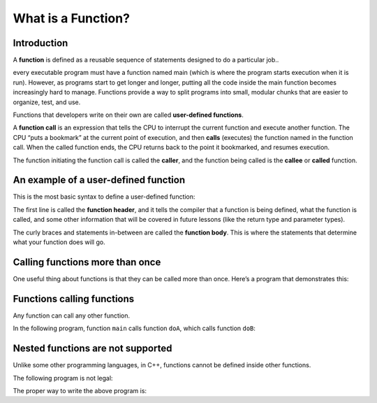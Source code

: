 #######################
What is a Function?
#######################

Introduction
*************

A **function** is defined as a reusable sequence of statements designed to do a particular job..

every executable program must have a function named main (which is where the program starts execution when it is run). However, as programs start to get longer and longer, putting all the code inside the main function becomes increasingly hard to manage. Functions provide a way to split programs into small, modular chunks that are easier to organize, test, and use.

Functions that developers write on their own are called **user-defined functions**.

A **function call** is an expression that tells the CPU to interrupt the current function and execute another function. The CPU “puts a bookmark” at the current point of execution, and then **calls** (executes) the function named in the function call. When the called function ends, the CPU returns back to the point it bookmarked, and resumes execution.

The function initiating the function call is called the **caller**, and the function being called is the **callee** or **called** function.

An example of a user-defined function
**************************************

This is the most basic syntax to define a user-defined function:

.. code-block:: cpp
    :linenos:

    return-type identifier() // This is the function header (tells the compiler about the existence of the function)
    {
        // This is the function body (tells the compiler what the function does)
    }

The first line is called the **function header**, and it tells the compiler that a function is being defined, what the function is called, and some other information that will be covered in future lessons (like the return type and parameter types).

The curly braces and statements in-between are called the **function body**. This is where the statements that determine what your function does will go.

Calling functions more than once
*********************************

One useful thing about functions is that they can be called more than once. Here’s a program that demonstrates this:

.. code-block:: cpp
    :linenos:

    void doPrint()
    {
        std::cout << "In doPrint()\n";
    }

    // Definition of function main()
    int main()
    {
        std::cout << "Starting main()\n";
        doPrint(); // doPrint() called for the first time
        doPrint(); // doPrint() called for the second time
        std::cout << "Ending main()\n";

        return 0;
    }

Functions calling functions
****************************

Any function can call any other function.

In the following program, function ``main`` calls function ``doA``, which calls function ``doB``:

.. code-block:: cpp
    :linenos:

    void doB()
    {
        std::cout << "In doB()\n";
    }


    void doA()
    {
        std::cout << "Starting doA()\n";

        doB();

        std::cout << "Ending doA()\n";
    }

    // Definition of function main()
    int main()
    {
        std::cout << "Starting main()\n";

        doA();

        std::cout << "Ending main()\n";

        return 0;
    }

Nested functions are not supported
***********************************

Unlike some other programming languages, in C++, functions cannot be defined inside other functions.

The following program is not legal:

.. code-block:: cpp
    :linenos:

    int main()
    {
        void foo() // Illegal: this function is nested inside function main()
        {
            std::cout << "foo!\n";
        }

        foo(); // function call to foo()
        return 0;
    }

The proper way to write the above program is:

.. code-block:: cpp
    :linenos:

    void foo() // no longer inside of main()
    {
        std::cout << "foo!\n";
    }

    int main()
    {
        foo();
        return 0;
    }

